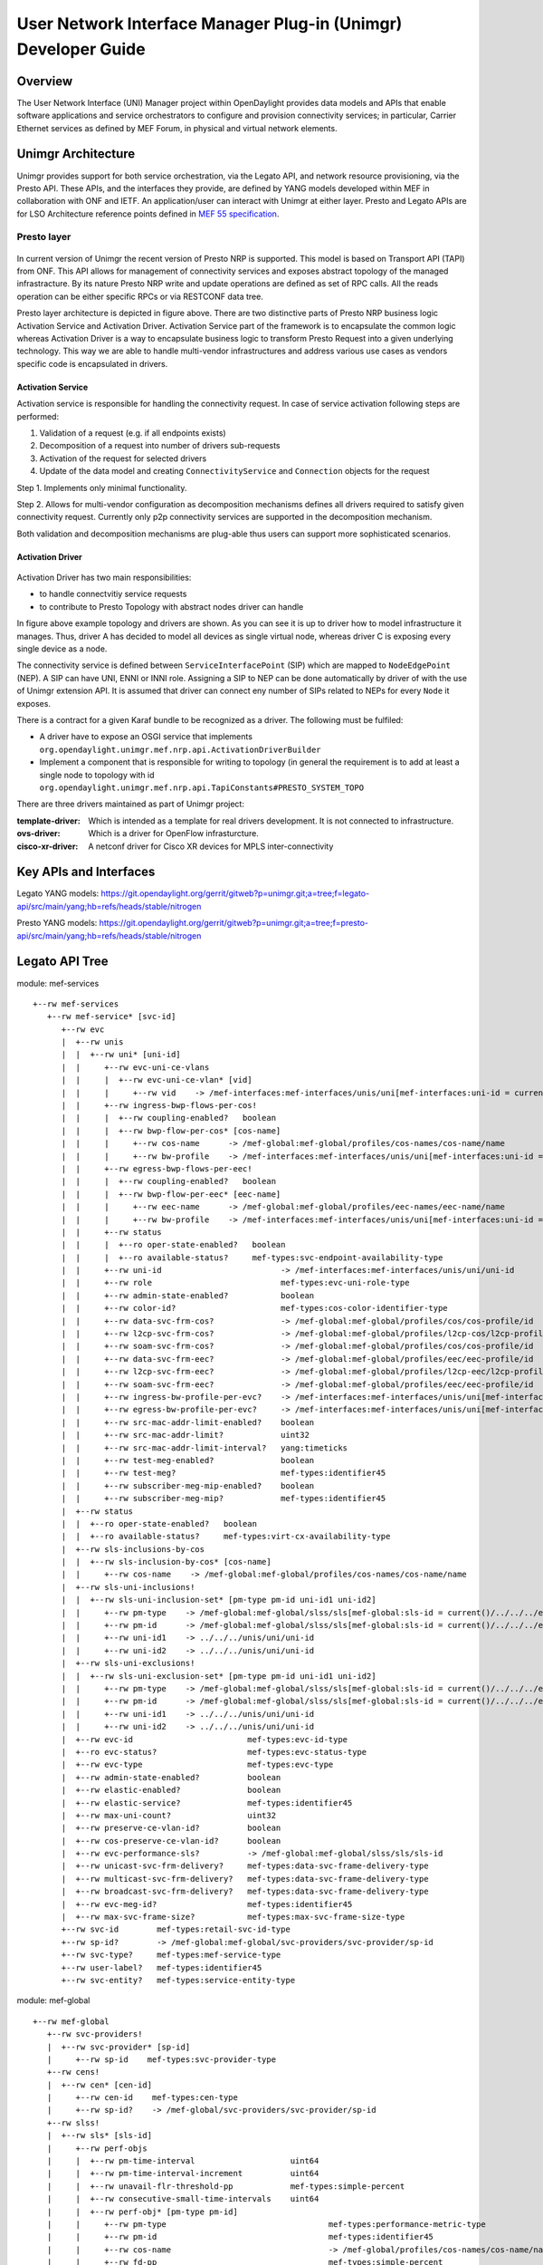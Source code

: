 ﻿.. _unimgr-dev-guide:

User Network Interface Manager Plug-in (Unimgr) Developer Guide
===============================================================

Overview
--------

The User Network Interface (UNI) Manager project within OpenDaylight provides
data models and APIs that enable software applications and service
orchestrators to configure and provision connectivity services; in particular,
Carrier Ethernet services as defined by MEF Forum, in physical and virtual
network elements.

Unimgr Architecture
-------------------

Unimgr provides support for both service orchestration, via the Legato API, and
network resource provisioning, via the Presto API.  These APIs, and the
interfaces they provide, are defined by YANG models developed within MEF in
collaboration with ONF and IETF. An application/user can interact with Unimgr
at either layer. Presto and Legato APIs are for LSO Architecture reference points
defined in `MEF 55 specification <https://www.mef.net/Assets/Technical_Specifications/PDF/MEF_55.pdf>`_.

Presto layer
````````````
.. figure:: ./images/unimgr/architecture.png
   :scale: 65
   :alt: Presto layer  Architecture

In current version of Unimgr the recent version of Presto NRP is supported.
This model is based on Transport API (TAPI) from ONF. This API allows for
management of connectivity services and exposes abstract topology of the
managed infrastracture. By its nature Presto NRP write and update operations
are defined as set of RPC calls. All the reads operation can be either specific
RPCs or via RESTCONF data tree.

Presto layer architecture is depicted in figure above. There are two
distinctive parts of Presto NRP business logic Activation Service and
Activation Driver. Activation Service part of the framework is to encapsulate
the common logic whereas Activation Driver is a way to encapsulate business
logic to transform Presto Request into a given underlying technology. This way
we are able to handle multi-vendor infrastructures and address various use
cases as vendors specific code is encapsulated in drivers.

Activation Service
..................

Activation service is responsible for handling the connectivity request. In
case of service activation following steps are performed:

1. Validation of a request (e.g. if all endpoints exists)

2. Decomposition of a request into number of drivers sub-requests

3. Activation of the request for selected drivers

4. Update of the data model and creating ``ConnectivityService`` and ``Connection`` objects for the request

Step 1. Implements only minimal functionality.

Step 2. Allows for multi-vendor configuration as decomposition mechanisms
defines all drivers required to satisfy given connectivity request. Currently
only p2p connectivity services are supported in the decomposition mechanism.

Both validation and decomposition mechanisms are plug-able thus users can
support more sophisticated scenarios.


Activation Driver
.................

.. figure:: ./images/unimgr/drivers.png
   :scale: 90
   :alt: Presto NRP topology and drivers

Activation Driver has two main responsibilities:

* to handle connectvitiy service requests

* to contribute to Presto Topology with abstract nodes driver can handle

In figure above example topology and drivers are shown. As you can see it is up
to driver how to model infrastructure it manages. Thus, driver A has decided to
model all devices as single virtual node, whereas driver C is exposing every
single device as a node.

The connectivity service is defined between ``ServiceInterfacePoint``  (SIP)
which are mapped to ``NodeEdgePoint`` (NEP). A SIP can have UNI, ENNI or INNI
role. Assigning a SIP to NEP can be done automatically by driver of with the
use of Unimgr extension API. It is assumed that driver can connect eny number
of SIPs related to NEPs for every ``Node`` it exposes.

There is a contract for a given Karaf bundle to be recognized as a driver. The
following must be fulfiled:

* A driver have to expose an OSGI service that implements
  ``org.opendaylight.unimgr.mef.nrp.api.ActivationDriverBuilder``

* Implement a component that is responsible for writing to topology (in general
  the requirement is to add at least a single node to topology with id
  ``org.opendaylight.unimgr.mef.nrp.api.TapiConstants#PRESTO_SYSTEM_TOPO``

There are three drivers maintained as part of Unimgr project:

:template-driver: Which is intended as a template for real drivers development.
    It is not connected to infrastructure.

:ovs-driver: Which is a driver for OpenFlow infrasturcture.

:cisco-xr-driver: A netconf driver for Cisco XR devices for MPLS inter-connectivity

Key APIs and Interfaces
-----------------------

Legato YANG models:
https://git.opendaylight.org/gerrit/gitweb?p=unimgr.git;a=tree;f=legato-api/src/main/yang;hb=refs/heads/stable/nitrogen

Presto YANG models:
https://git.opendaylight.org/gerrit/gitweb?p=unimgr.git;a=tree;f=presto-api/src/main/yang;hb=refs/heads/stable/nitrogen

Legato API Tree
---------------

module: mef-services
::
  +--rw mef-services
     +--rw mef-service* [svc-id]
        +--rw evc
        |  +--rw unis
        |  |  +--rw uni* [uni-id]
        |  |     +--rw evc-uni-ce-vlans
        |  |     |  +--rw evc-uni-ce-vlan* [vid]
        |  |     |     +--rw vid    -> /mef-interfaces:mef-interfaces/unis/uni[mef-interfaces:uni-id = current()/../../../uni-id]/ce-vlans/ce-vlan/vid
        |  |     +--rw ingress-bwp-flows-per-cos!
        |  |     |  +--rw coupling-enabled?   boolean
        |  |     |  +--rw bwp-flow-per-cos* [cos-name]
        |  |     |     +--rw cos-name      -> /mef-global:mef-global/profiles/cos-names/cos-name/name
        |  |     |     +--rw bw-profile    -> /mef-interfaces:mef-interfaces/unis/uni[mef-interfaces:uni-id = current()/../../../uni-id]/ingress-envelopes/envelope/env-id
        |  |     +--rw egress-bwp-flows-per-eec!
        |  |     |  +--rw coupling-enabled?   boolean
        |  |     |  +--rw bwp-flow-per-eec* [eec-name]
        |  |     |     +--rw eec-name      -> /mef-global:mef-global/profiles/eec-names/eec-name/name
        |  |     |     +--rw bw-profile    -> /mef-interfaces:mef-interfaces/unis/uni[mef-interfaces:uni-id = current()/../../../uni-id]/egress-envelopes/envelope/env-id
        |  |     +--rw status
        |  |     |  +--ro oper-state-enabled?   boolean
        |  |     |  +--ro available-status?     mef-types:svc-endpoint-availability-type
        |  |     +--rw uni-id                         -> /mef-interfaces:mef-interfaces/unis/uni/uni-id
        |  |     +--rw role                           mef-types:evc-uni-role-type
        |  |     +--rw admin-state-enabled?           boolean
        |  |     +--rw color-id?                      mef-types:cos-color-identifier-type
        |  |     +--rw data-svc-frm-cos?              -> /mef-global:mef-global/profiles/cos/cos-profile/id
        |  |     +--rw l2cp-svc-frm-cos?              -> /mef-global:mef-global/profiles/l2cp-cos/l2cp-profile/id
        |  |     +--rw soam-svc-frm-cos?              -> /mef-global:mef-global/profiles/cos/cos-profile/id
        |  |     +--rw data-svc-frm-eec?              -> /mef-global:mef-global/profiles/eec/eec-profile/id
        |  |     +--rw l2cp-svc-frm-eec?              -> /mef-global:mef-global/profiles/l2cp-eec/l2cp-profile/id
        |  |     +--rw soam-svc-frm-eec?              -> /mef-global:mef-global/profiles/eec/eec-profile/id
        |  |     +--rw ingress-bw-profile-per-evc?    -> /mef-interfaces:mef-interfaces/unis/uni[mef-interfaces:uni-id = current()/../uni-id]/ingress-envelopes/envelope/env-id
        |  |     +--rw egress-bw-profile-per-evc?     -> /mef-interfaces:mef-interfaces/unis/uni[mef-interfaces:uni-id = current()/../uni-id]/egress-envelopes/envelope/env-id
        |  |     +--rw src-mac-addr-limit-enabled?    boolean
        |  |     +--rw src-mac-addr-limit?            uint32
        |  |     +--rw src-mac-addr-limit-interval?   yang:timeticks
        |  |     +--rw test-meg-enabled?              boolean
        |  |     +--rw test-meg?                      mef-types:identifier45
        |  |     +--rw subscriber-meg-mip-enabled?    boolean
        |  |     +--rw subscriber-meg-mip?            mef-types:identifier45
        |  +--rw status
        |  |  +--ro oper-state-enabled?   boolean
        |  |  +--ro available-status?     mef-types:virt-cx-availability-type
        |  +--rw sls-inclusions-by-cos
        |  |  +--rw sls-inclusion-by-cos* [cos-name]
        |  |     +--rw cos-name    -> /mef-global:mef-global/profiles/cos-names/cos-name/name
        |  +--rw sls-uni-inclusions!
        |  |  +--rw sls-uni-inclusion-set* [pm-type pm-id uni-id1 uni-id2]
        |  |     +--rw pm-type    -> /mef-global:mef-global/slss/sls[mef-global:sls-id = current()/../../../evc-performance-sls]/perf-objs/perf-obj/pm-type
        |  |     +--rw pm-id      -> /mef-global:mef-global/slss/sls[mef-global:sls-id = current()/../../../evc-performance-sls]/perf-objs/perf-obj[mef-global:pm-type = current()/../pm-type]/pm-id
        |  |     +--rw uni-id1    -> ../../../unis/uni/uni-id
        |  |     +--rw uni-id2    -> ../../../unis/uni/uni-id
        |  +--rw sls-uni-exclusions!
        |  |  +--rw sls-uni-exclusion-set* [pm-type pm-id uni-id1 uni-id2]
        |  |     +--rw pm-type    -> /mef-global:mef-global/slss/sls[mef-global:sls-id = current()/../../../evc-performance-sls]/perf-objs/perf-obj/pm-type
        |  |     +--rw pm-id      -> /mef-global:mef-global/slss/sls[mef-global:sls-id = current()/../../../evc-performance-sls]/perf-objs/perf-obj[mef-global:pm-type = current()/../pm-type]/pm-id
        |  |     +--rw uni-id1    -> ../../../unis/uni/uni-id
        |  |     +--rw uni-id2    -> ../../../unis/uni/uni-id
        |  +--rw evc-id                        mef-types:evc-id-type
        |  +--ro evc-status?                   mef-types:evc-status-type
        |  +--rw evc-type                      mef-types:evc-type
        |  +--rw admin-state-enabled?          boolean
        |  +--rw elastic-enabled?              boolean
        |  +--rw elastic-service?              mef-types:identifier45
        |  +--rw max-uni-count?                uint32
        |  +--rw preserve-ce-vlan-id?          boolean
        |  +--rw cos-preserve-ce-vlan-id?      boolean
        |  +--rw evc-performance-sls?          -> /mef-global:mef-global/slss/sls/sls-id
        |  +--rw unicast-svc-frm-delivery?     mef-types:data-svc-frame-delivery-type
        |  +--rw multicast-svc-frm-delivery?   mef-types:data-svc-frame-delivery-type
        |  +--rw broadcast-svc-frm-delivery?   mef-types:data-svc-frame-delivery-type
        |  +--rw evc-meg-id?                   mef-types:identifier45
        |  +--rw max-svc-frame-size?           mef-types:max-svc-frame-size-type
        +--rw svc-id        mef-types:retail-svc-id-type
        +--rw sp-id?        -> /mef-global:mef-global/svc-providers/svc-provider/sp-id
        +--rw svc-type?     mef-types:mef-service-type
        +--rw user-label?   mef-types:identifier45
        +--rw svc-entity?   mef-types:service-entity-type

module: mef-global
::
  +--rw mef-global
     +--rw svc-providers!
     |  +--rw svc-provider* [sp-id]
     |     +--rw sp-id    mef-types:svc-provider-type
     +--rw cens!
     |  +--rw cen* [cen-id]
     |     +--rw cen-id    mef-types:cen-type
     |     +--rw sp-id?    -> /mef-global/svc-providers/svc-provider/sp-id
     +--rw slss!
     |  +--rw sls* [sls-id]
     |     +--rw perf-objs
     |     |  +--rw pm-time-interval                    uint64
     |     |  +--rw pm-time-interval-increment          uint64
     |     |  +--rw unavail-flr-threshold-pp            mef-types:simple-percent
     |     |  +--rw consecutive-small-time-intervals    uint64
     |     |  +--rw perf-obj* [pm-type pm-id]
     |     |     +--rw pm-type                                  mef-types:performance-metric-type
     |     |     +--rw pm-id                                    mef-types:identifier45
     |     |     +--rw cos-name                                 -> /mef-global/profiles/cos-names/cos-name/name
     |     |     +--rw fd-pp                                    mef-types:simple-percent
     |     |     +--rw fd-range-pp                              mef-types:simple-percent
     |     |     +--rw fd-perf-obj                              uint64
     |     |     +--rw fd-range-perf-obj                        uint64
     |     |     +--rw fd-mean-perf-obj                         uint64
     |     |     +--rw ifdv-pp                                  mef-types:simple-percent
     |     |     +--rw ifdv-pair-interval                       mef-types:simple-percent
     |     |     +--rw ifdv-perf-obj                            uint64
     |     |     +--rw flr-perf-obj                             uint64
     |     |     +--rw avail-pp                                 mef-types:simple-percent
     |     |     +--rw hli-perf-obj                             uint64
     |     |     +--rw chli-consecutive-small-time-intervals    uint64
     |     |     +--rw chli-perf-obj                            uint64
     |     |     +--rw min-uni-pairs-avail                      uint64
     |     |     +--rw gp-avail-pp                              mef-types:simple-percent
     |     +--rw sls-id       mef-types:cen-type
     |     +--rw sp-id?       -> /mef-global/svc-providers/svc-provider/sp-id
     +--rw subscribers!
     |  +--rw subscriber* [sub-id]
     |     +--rw sub-id    mef-types:subscriber-type
     |     +--rw sp-id?    -> /mef-global/svc-providers/svc-provider/sp-id
     |     +--rw cen-id?   -> /mef-global/cens/cen/cen-id
     +--rw profiles!
        +--rw cos-names
        |  +--rw cos-name* [name]
        |     +--rw name    mef-types:identifier45
        +--rw eec-names
        |  +--rw eec-name* [name]
        |     +--rw name    mef-types:identifier45
        +--rw ingress-bwp-flows
        |  +--rw bwp-flow* [bw-profile]
        |     +--rw bw-profile          mef-types:identifier45
        |     +--rw user-label?         mef-types:identifier45
        |     +--rw cir?                mef-types:bwp-cir-type
        |     +--rw cir-max?            mef-types:bwp-cir-type
        |     +--rw cbs?                mef-types:bwp-cbs-type
        |     +--rw eir?                mef-types:bwp-eir-type
        |     +--rw eir-max?            mef-types:bwp-eir-type
        |     +--rw ebs?                mef-types:bwp-ebs-type
        |     +--rw coupling-enabled?   boolean
        |     +--rw color-mode?         mef-types:bwp-color-mode-type
        |     +--rw coupling-flag?      mef-types:bwp-coupling-flag-type
        +--rw egress-bwp-flows
        |  +--rw bwp-flow* [bw-profile]
        |     +--rw bw-profile          mef-types:identifier45
        |     +--rw user-label?         mef-types:identifier45
        |     +--rw cir?                mef-types:bwp-cir-type
        |     +--rw cir-max?            mef-types:bwp-cir-type
        |     +--rw cbs?                mef-types:bwp-cbs-type
        |     +--rw eir?                mef-types:bwp-eir-type
        |     +--rw eir-max?            mef-types:bwp-eir-type
        |     +--rw ebs?                mef-types:bwp-ebs-type
        |     +--rw coupling-enabled?   boolean
        |     +--rw color-mode?         mef-types:bwp-color-mode-type
        |     +--rw coupling-flag?      mef-types:bwp-coupling-flag-type
        +--rw l2cp-cos
        |  +--rw l2cp-profile* [id]
        |     +--rw l2cps
        |     |  +--rw l2cp* [dest-mac-addr peering-proto-name]
        |     |     +--rw dest-mac-addr         yang:mac-address
        |     |     +--rw peering-proto-name    mef-types:identifier45
        |     |     +--rw protocol?             mef-types:l2cp-peering-protocol-type
        |     |     +--rw protocol-id?          yang:hex-string
        |     |     +--rw cos-name?             -> /mef-global/profiles/cos-names/cos-name/name
        |     |     +--rw handling?             mef-types:l2cp-handling-type
        |     |     +--rw subtype*              yang:hex-string
        |     +--rw id            mef-types:identifier45
        |     +--rw user-label?   mef-types:identifier45
        +--rw l2cp-eec
        |  +--rw l2cp-profile* [id]
        |     +--rw l2cps
        |     |  +--rw l2cp* [dest-mac-addr peering-proto-name]
        |     |     +--rw dest-mac-addr         yang:mac-address
        |     |     +--rw peering-proto-name    mef-types:identifier45
        |     |     +--rw protocol?             mef-types:l2cp-peering-protocol-type
        |     |     +--rw protocol-id?          yang:hex-string
        |     |     +--rw eec-name?             -> /mef-global/profiles/eec-names/eec-name/name
        |     |     +--rw handling?             mef-types:l2cp-handling-type
        |     |     +--rw subtype*              yang:hex-string
        |     +--rw id            mef-types:identifier45
        |     +--rw user-label?   mef-types:identifier45
        +--rw l2cp-peering
        |  +--rw l2cp-profile* [id]
        |     +--rw l2cps
        |     |  +--rw l2cp* [dest-mac-addr peering-proto-name]
        |     |     +--rw dest-mac-addr         yang:mac-address
        |     |     +--rw peering-proto-name    mef-types:identifier45
        |     |     +--rw protocol?             mef-types:l2cp-peering-protocol-type
        |     |     +--rw protocol-id?          yang:hex-string
        |     |     +--rw subtype*              yang:hex-string
        |     +--rw id            mef-types:identifier45
        |     +--rw user-label?   mef-types:identifier45
        +--rw elmi
        |  +--rw elmi-profile* [id]
        |     +--rw id                            mef-types:identifier45
        |     +--rw user-label?                   mef-types:identifier45
        |     +--rw polling-counter?              mef-types:elmi-polling-counter-type
        |     +--rw status-error-threshold?       mef-types:elmi-status-error-threshold-type
        |     +--rw polling-timer?                mef-types:elmi-polling-timer-type
        |     +--rw polling-verification-timer?   mef-types:elmi-polling-verification-timer-type
        +--rw eec
        |  +--rw eec-profile* [id]
        |     +--rw id          mef-types:identifier45
        |     +--rw (eec-id)?
        |        +--:(pcp)
        |        |  +--rw eec-pcp!
        |        |     +--rw default-pcp-eec-name?   -> /mef-global/profiles/eec-names/eec-name/name
        |        |     +--rw default-pcp-color?      mef-types:cos-color-type
        |        |     +--rw pcp* [pcp-value]
        |        |        +--rw pcp-value        mef-types:ieee8021p-priority-type
        |        |        +--rw discard-value?   boolean
        |        |        +--rw eec-name?        -> /mef-global/profiles/eec-names/eec-name/name
        |        |        +--rw color?           mef-types:cos-color-type
        |        +--:(dscp)
        |           +--rw eec-dscp!
        |              +--rw default-ipv4-eec-name?   -> /mef-global/profiles/eec-names/eec-name/name
        |              +--rw default-ipv4-color?      mef-types:cos-color-type
        |              +--rw default-ipv6-eec-name?   -> /mef-global/profiles/eec-names/eec-name/name
        |              +--rw default-ipv6-color?      mef-types:cos-color-type
        |              +--rw ipv4-dscp* [dscp-value]
        |              |  +--rw dscp-value       inet:dscp
        |              |  +--rw discard-value?   boolean
        |              |  +--rw eec-name?        -> /mef-global/profiles/eec-names/eec-name/name
        |              |  +--rw color?           mef-types:cos-color-type
        |              +--rw ipv6-dscp* [dscp-value]
        |                 +--rw dscp-value       inet:dscp
        |                 +--rw discard-value?   boolean
        |                 +--rw eec-name?        -> /mef-global/profiles/eec-names/eec-name/name
        |                 +--rw color?           mef-types:cos-color-type
        +--rw cos
           +--rw cos-profile* [id]
              +--rw id          mef-types:identifier45
              +--rw (cos-id)?
                 +--:(evc)
                 |  +--rw cos-evc!
                 |     +--rw default-evc-cos-name?   -> /mef-global/profiles/cos-names/cos-name/name
                 |     +--rw default-evc-color?      mef-types:cos-color-type
                 +--:(pcp)
                 |  +--rw cos-pcp!
                 |     +--rw default-pcp-cos-name?   -> /mef-global/profiles/cos-names/cos-name/name
                 |     +--rw default-pcp-color?      mef-types:cos-color-type
                 |     +--rw pcp* [pcp-value]
                 |        +--rw pcp-value        mef-types:ieee8021p-priority-type
                 |        +--rw discard-value?   boolean
                 |        +--rw cos-name?        -> /mef-global/profiles/cos-names/cos-name/name
                 |        +--rw color?           mef-types:cos-color-type
                 +--:(dscp)
                    +--rw cos-dscp!
                       +--rw default-ipv4-cos-name?   -> /mef-global/profiles/cos-names/cos-name/name
                       +--rw default-ipv4-color?      mef-types:cos-color-type
                       +--rw default-ipv6-cos-name?   -> /mef-global/profiles/cos-names/cos-name/name
                       +--rw default-ipv6-color?      mef-types:cos-color-type
                       +--rw ipv4-dscp* [dscp-value]
                       |  +--rw dscp-value       inet:dscp
                       |  +--rw discard-value?   boolean
                       |  +--rw cos-name?        -> /mef-global/profiles/cos-names/cos-name/name
                       |  +--rw color?           mef-types:cos-color-type
                       +--rw ipv6-dscp* [dscp-value]
                          +--rw dscp-value       inet:dscp
                          +--rw discard-value?   boolean
                          +--rw cos-name?        -> /mef-global/profiles/cos-names/cos-name/name
                          +--rw color?           mef-types:cos-color-type

Presto API Tree
---------------

module: onf-core-network-module
::
  +--rw forwarding-constructs
     +--rw forwarding-construct* [uuid]
        +--rw uuid                   string
        +--rw layerProtocolName?     onf-cnt:LayerProtocolName
        +--rw lowerLevelFc*          -> /forwarding-constructs/forwarding-construct/uuid
        +--rw fcRoute* [uuid]
        |  +--rw uuid    string
        |  +--rw fc*     -> /forwarding-constructs/forwarding-construct/uuid
        +--rw fcPort* [topology node tp]
        |  +--rw topology           nt:topology-ref
        |  +--rw node               nt:node-ref
        |  +--rw tp                 nt:tp-ref
        |  +--rw role?              onf-cnt:PortRole
        |  +--rw fcPortDirection?   onf-cnt:PortDirection
        +--rw fcSpec
        |  +--rw uuid?                      string
        |  +--rw fcPortSpec* [uuid]
        |  |  +--rw uuid                string
        |  |  +--rw ingressFcPortSet* [topology node tp]
        |  |  |  +--rw topology    nt:topology-ref
        |  |  |  +--rw node        nt:node-ref
        |  |  |  +--rw tp          nt:tp-ref
        |  |  +--rw egressFcPortSet* [topology node tp]
        |  |  |  +--rw topology    nt:topology-ref
        |  |  |  +--rw node        nt:node-ref
        |  |  |  +--rw tp          nt:tp-ref
        |  |  +--rw role?               string
        |  +--rw nrp:nrp-ce-fcspec-attrs
        |     +--rw nrp:connectionType?           nrp-types:NRP_ConnectionType
        |     +--rw nrp:unicastFrameDelivery?     nrp-types:NRP_ServiceFrameDelivery
        |     +--rw nrp:multicastFrameDelivery?   nrp-types:NRP_ServiceFrameDelivery
        |     +--rw nrp:broadcastFrameDelivery?   nrp-types:NRP_ServiceFrameDelivery
        |     +--rw nrp:vcMaxServiceFrame?        nrp-types:NRP_PositiveInteger
        |     +--rw nrp:vcId?                     nrp-types:NRP_PositiveInteger
        +--rw forwardingDirection?   onf-cnt:ForwardingDirection

augment /nt:network-topology/nt:topology/nt:node/nt:termination-point:
::
  +--rw ltp-attrs
     +--rw lpList* [uuid]
     |  +--rw uuid                        string
     |  +--rw layerProtocolName?          onf-cnt:LayerProtocolName
     |  +--rw lpSpec
     |  |  +--rw adapterSpec
     |  |  |  +--rw nrp:nrp-conn-adapt-spec-attrs
     |  |  |  |  +--rw nrp:sourceMacAddressLimit
     |  |  |  |  |  +--rw nrp:enabled?        boolean
     |  |  |  |  |  +--rw nrp:limit?          NRP_NaturalNumber
     |  |  |  |  |  +--rw nrp:timeInterval?   NRP_NaturalNumber
     |  |  |  |  +--rw nrp:CeExternalInterface
     |  |  |  |  |  +--rw nrp:physicalLayer?             nrp-types:NRP_PhysicalLayer
     |  |  |  |  |  +--rw nrp:syncMode* [linkId]
     |  |  |  |  |  |  +--rw nrp:linkId             string
     |  |  |  |  |  |  +--rw nrp:syncModeEnabled?   boolean
     |  |  |  |  |  +--rw nrp:numberOfLinks?             nrp-types:NRP_NaturalNumber
     |  |  |  |  |  +--rw nrp:resiliency?                nrp-types:NRP_InterfaceResiliency
     |  |  |  |  |  +--rw nrp:portConvsIdToAggLinkMap
     |  |  |  |  |  |  +--rw nrp:conversationId?   NRP_NaturalNumber
     |  |  |  |  |  |  +--rw nrp:linkId?           NRP_NaturalNumber
     |  |  |  |  |  +--rw nrp:maxFrameSize?              nrp-types:NRP_NaturalNumber
     |  |  |  |  |  +--rw nrp:linkOamEnabled?            boolean
     |  |  |  |  |  +--rw nrp:tokenShareEnabled?         boolean
     |  |  |  |  |  +--rw nrp:serviceProviderUniId?      string
     |  |  |  |  +--rw nrp:coloridentifier
     |  |  |  |  |  +--rw (identifier)?
     |  |  |  |  |     +--:(sap-color-id)
     |  |  |  |  |     |  +--rw nrp:serviceAccessPointColorId
     |  |  |  |  |     |     +--rw nrp:color?   nrp-types:NRP_FrameColor
     |  |  |  |  |     +--:(pcp-color-id)
     |  |  |  |  |     |  +--rw nrp:pcpColorId
     |  |  |  |  |     |     +--rw nrp:vlanTag?    nrp-types:NRP_VlanTag
     |  |  |  |  |     |     +--rw nrp:pcpValue*   nrp-types:NRP_NaturalNumber
     |  |  |  |  |     |     +--rw nrp:color?      nrp-types:NRP_FrameColor
     |  |  |  |  |     +--:(dei-color-id)
     |  |  |  |  |     |  +--rw nrp:deiColorId
     |  |  |  |  |     |     +--rw nrp:vlanTag?    nrp-types:NRP_VlanTag
     |  |  |  |  |     |     +--rw nrp:deiValue*   nrp-types:NRP_NaturalNumber
     |  |  |  |  |     |     +--rw nrp:color?      nrp-types:NRP_FrameColor
     |  |  |  |  |     +--:(desp-color-id)
     |  |  |  |  |        +--rw nrp:despColorId
     |  |  |  |  |           +--rw nrp:ipVersion?   nrp-types:NRP_IpVersion
     |  |  |  |  |           +--rw nrp:dscpValue*   nrp-types:NRP_NaturalNumber
     |  |  |  |  |           +--rw nrp:color?       nrp-types:NRP_FrameColor
     |  |  |  |  +--rw nrp:ingressBwpFlow
     |  |  |  |  |  +--rw nrp:bwpFlowIndex?         nrp-types:NRP_PositiveInteger
     |  |  |  |  |  +--rw nrp:cir?                  nrp-types:NRP_NaturalNumber
     |  |  |  |  |  +--rw nrp:cirMax?               nrp-types:NRP_NaturalNumber
     |  |  |  |  |  +--rw nrp:cbs?                  nrp-types:NRP_NaturalNumber
     |  |  |  |  |  +--rw nrp:eir?                  nrp-types:NRP_NaturalNumber
     |  |  |  |  |  +--rw nrp:eirMax?               nrp-types:NRP_NaturalNumber
     |  |  |  |  |  +--rw nrp:ebs?                  nrp-types:NRP_NaturalNumber
     |  |  |  |  |  +--rw nrp:couplingFlag?         nrp-types:NRP_NaturalNumber
     |  |  |  |  |  +--rw nrp:colorMode?            nrp-types:NRP_ColorMode
     |  |  |  |  |  +--rw nrp:rank?                 nrp-types:NRP_PositiveInteger
     |  |  |  |  |  +--rw nrp:tokenRequestOffset?   nrp-types:NRP_NaturalNumber
     |  |  |  |  +--rw nrp:egressBwpFlow
     |  |  |  |  |  +--rw nrp:bwpFlowIndex?         nrp-types:NRP_PositiveInteger
     |  |  |  |  |  +--rw nrp:cir?                  nrp-types:NRP_NaturalNumber
     |  |  |  |  |  +--rw nrp:cirMax?               nrp-types:NRP_NaturalNumber
     |  |  |  |  |  +--rw nrp:cbs?                  nrp-types:NRP_NaturalNumber
     |  |  |  |  |  +--rw nrp:eir?                  nrp-types:NRP_NaturalNumber
     |  |  |  |  |  +--rw nrp:eirMax?               nrp-types:NRP_NaturalNumber
     |  |  |  |  |  +--rw nrp:ebs?                  nrp-types:NRP_NaturalNumber
     |  |  |  |  |  +--rw nrp:couplingFlag?         nrp-types:NRP_NaturalNumber
     |  |  |  |  |  +--rw nrp:colorMode?            nrp-types:NRP_ColorMode
     |  |  |  |  |  +--rw nrp:rank?                 nrp-types:NRP_PositiveInteger
     |  |  |  |  |  +--rw nrp:tokenRequestOffset?   nrp-types:NRP_NaturalNumber
     |  |  |  |  +--rw nrp:l2cpAddressSet?          nrp-types:NRP_L2cpAddressSet
     |  |  |  |  +--rw nrp:l2cpPeering* [linkId]
     |  |  |  |     +--rw nrp:destinationMacAddress?   string
     |  |  |  |     +--rw nrp:protocolType?            NRP_ProtocolFrameType
     |  |  |  |     +--rw nrp:linkId                   string
     |  |  |  |     +--rw nrp:protocolId?              string
     |  |  |  +--rw nrp:nrp-ivc-endpoint-conn-adapt-spec-attrs
     |  |  |  |  +--rw nrp:ivcEndPointId?             string
     |  |  |  |  +--rw nrp:testMegEnabled?            boolean
     |  |  |  |  +--rw nrp:ivcEndPointRole?           nrp-types:NRP_EndPointRole
     |  |  |  |  +--rw nrp:ivcEndPointMap* [vlanId]
     |  |  |  |  |  +--rw nrp:vlanId        nrp-types:NRP_PositiveInteger
     |  |  |  |  |  +--rw (endpoint-map-form)?
     |  |  |  |  |     +--:(map-form-e)
     |  |  |  |  |     |  +--rw nrp:enni-svid* [vid]
     |  |  |  |  |     |     +--rw nrp:vid    nrp-types:NRP_PositiveInteger
     |  |  |  |  |     +--:(map-form-t)
     |  |  |  |  |     |  +--rw nrp:root-svid?    nrp-types:NRP_PositiveInteger
     |  |  |  |  |     |  +--rw nrp:leaf-svid?    nrp-types:NRP_PositiveInteger
     |  |  |  |  |     +--:(map-form-v)
     |  |  |  |  |     |  +--rw nrp:vuni-vid?     nrp-types:NRP_PositiveInteger
     |  |  |  |  |     |  +--rw nrp:enni-cevid* [vid]
     |  |  |  |  |     |     +--rw nrp:vid    nrp-types:NRP_PositiveInteger
     |  |  |  |  |     +--:(map-form-u)
     |  |  |  |  |        +--rw nrp:cvid* [vid]
     |  |  |  |  |           +--rw nrp:vid    nrp-types:NRP_PositiveInteger
     |  |  |  |  +--rw nrp:subscriberMegMipEnabled?   boolean
     |  |  |  +--rw nrp:nrp-evc-endpoint-conn-adapt-spec-attrs
     |  |  |     +--rw nrp:sourceMacAddressLimit
     |  |  |     |  +--rw nrp:enabled?        boolean
     |  |  |     |  +--rw nrp:limit?          NRP_NaturalNumber
     |  |  |     |  +--rw nrp:timeInterval?   NRP_NaturalNumber
     |  |  |     +--rw nrp:CeExternalInterface
     |  |  |     |  +--rw nrp:physicalLayer?             nrp-types:NRP_PhysicalLayer
     |  |  |     |  +--rw nrp:syncMode* [linkId]
     |  |  |     |  |  +--rw nrp:linkId             string
     |  |  |     |  |  +--rw nrp:syncModeEnabled?   boolean
     |  |  |     |  +--rw nrp:numberOfLinks?             nrp-types:NRP_NaturalNumber
     |  |  |     |  +--rw nrp:resiliency?                nrp-types:NRP_InterfaceResiliency
     |  |  |     |  +--rw nrp:portConvsIdToAggLinkMap
     |  |  |     |  |  +--rw nrp:conversationId?   NRP_NaturalNumber
     |  |  |     |  |  +--rw nrp:linkId?           NRP_NaturalNumber
     |  |  |     |  +--rw nrp:maxFrameSize?              nrp-types:NRP_NaturalNumber
     |  |  |     |  +--rw nrp:linkOamEnabled?            boolean
     |  |  |     |  +--rw nrp:tokenShareEnabled?         boolean
     |  |  |     |  +--rw nrp:serviceProviderUniId?      string
     |  |  |     +--rw nrp:coloridentifier
     |  |  |     |  +--rw (identifier)?
     |  |  |     |     +--:(sap-color-id)
     |  |  |     |     |  +--rw nrp:serviceAccessPointColorId
     |  |  |     |     |     +--rw nrp:color?   nrp-types:NRP_FrameColor
     |  |  |     |     +--:(pcp-color-id)
     |  |  |     |     |  +--rw nrp:pcpColorId
     |  |  |     |     |     +--rw nrp:vlanTag?    nrp-types:NRP_VlanTag
     |  |  |     |     |     +--rw nrp:pcpValue*   nrp-types:NRP_NaturalNumber
     |  |  |     |     |     +--rw nrp:color?      nrp-types:NRP_FrameColor
     |  |  |     |     +--:(dei-color-id)
     |  |  |     |     |  +--rw nrp:deiColorId
     |  |  |     |     |     +--rw nrp:vlanTag?    nrp-types:NRP_VlanTag
     |  |  |     |     |     +--rw nrp:deiValue*   nrp-types:NRP_NaturalNumber
     |  |  |     |     |     +--rw nrp:color?      nrp-types:NRP_FrameColor
     |  |  |     |     +--:(desp-color-id)
     |  |  |     |        +--rw nrp:despColorId
     |  |  |     |           +--rw nrp:ipVersion?   nrp-types:NRP_IpVersion
     |  |  |     |           +--rw nrp:dscpValue*   nrp-types:NRP_NaturalNumber
     |  |  |     |           +--rw nrp:color?       nrp-types:NRP_FrameColor
     |  |  |     +--rw nrp:ingressBwpFlow
     |  |  |     |  +--rw nrp:bwpFlowIndex?         nrp-types:NRP_PositiveInteger
     |  |  |     |  +--rw nrp:cir?                  nrp-types:NRP_NaturalNumber
     |  |  |     |  +--rw nrp:cirMax?               nrp-types:NRP_NaturalNumber
     |  |  |     |  +--rw nrp:cbs?                  nrp-types:NRP_NaturalNumber
     |  |  |     |  +--rw nrp:eir?                  nrp-types:NRP_NaturalNumber
     |  |  |     |  +--rw nrp:eirMax?               nrp-types:NRP_NaturalNumber
     |  |  |     |  +--rw nrp:ebs?                  nrp-types:NRP_NaturalNumber
     |  |  |     |  +--rw nrp:couplingFlag?         nrp-types:NRP_NaturalNumber
     |  |  |     |  +--rw nrp:colorMode?            nrp-types:NRP_ColorMode
     |  |  |     |  +--rw nrp:rank?                 nrp-types:NRP_PositiveInteger
     |  |  |     |  +--rw nrp:tokenRequestOffset?   nrp-types:NRP_NaturalNumber
     |  |  |     +--rw nrp:egressBwpFlow
     |  |  |     |  +--rw nrp:bwpFlowIndex?         nrp-types:NRP_PositiveInteger
     |  |  |     |  +--rw nrp:cir?                  nrp-types:NRP_NaturalNumber
     |  |  |     |  +--rw nrp:cirMax?               nrp-types:NRP_NaturalNumber
     |  |  |     |  +--rw nrp:cbs?                  nrp-types:NRP_NaturalNumber
     |  |  |     |  +--rw nrp:eir?                  nrp-types:NRP_NaturalNumber
     |  |  |     |  +--rw nrp:eirMax?               nrp-types:NRP_NaturalNumber
     |  |  |     |  +--rw nrp:ebs?                  nrp-types:NRP_NaturalNumber
     |  |  |     |  +--rw nrp:couplingFlag?         nrp-types:NRP_NaturalNumber
     |  |  |     |  +--rw nrp:colorMode?            nrp-types:NRP_ColorMode
     |  |  |     |  +--rw nrp:rank?                 nrp-types:NRP_PositiveInteger
     |  |  |     |  +--rw nrp:tokenRequestOffset?   nrp-types:NRP_NaturalNumber
     |  |  |     +--rw nrp:l2cpAddressSet?            nrp-types:NRP_L2cpAddressSet
     |  |  |     +--rw nrp:l2cpPeering* [linkId]
     |  |  |     |  +--rw nrp:destinationMacAddress?   string
     |  |  |     |  +--rw nrp:protocolType?            NRP_ProtocolFrameType
     |  |  |     |  +--rw nrp:linkId                   string
     |  |  |     |  +--rw nrp:protocolId?              string
     |  |  |     +--rw nrp:evcEndPointId?             nrp-types:NRP_PositiveInteger
     |  |  |     +--rw nrp:testMegEnabled?            boolean
     |  |  |     +--rw nrp:evcEndPointRole?           nrp-types:NRP_EvcEndPointRole
     |  |  |     +--rw nrp:evcEndPointMap* [vid]
     |  |  |     |  +--rw nrp:vid    nrp-types:NRP_PositiveInteger
     |  |  |     +--rw nrp:subscriberMegMipEbabled?   boolean
     |  |  +--rw terminationSpec
     |  |  |  +--rw nrp:nrp-termination-spec-attrs
     |  |  |  |  +--rw nrp:physicalLayer?             nrp-types:NRP_PhysicalLayer
     |  |  |  |  +--rw nrp:syncMode* [linkId]
     |  |  |  |  |  +--rw nrp:linkId             string
     |  |  |  |  |  +--rw nrp:syncModeEnabled?   boolean
     |  |  |  |  +--rw nrp:numberOfLinks?             nrp-types:NRP_NaturalNumber
     |  |  |  |  +--rw nrp:resiliency?                nrp-types:NRP_InterfaceResiliency
     |  |  |  |  +--rw nrp:portConvsIdToAggLinkMap
     |  |  |  |  |  +--rw nrp:conversationId?   NRP_NaturalNumber
     |  |  |  |  |  +--rw nrp:linkId?           NRP_NaturalNumber
     |  |  |  |  +--rw nrp:maxFrameSize?              nrp-types:NRP_NaturalNumber
     |  |  |  |  +--rw nrp:linkOamEnabled?            boolean
     |  |  |  |  +--rw nrp:tokenShareEnabled?         boolean
     |  |  |  |  +--rw nrp:serviceProviderUniId?      string
     |  |  |  +--rw nrp:nrp-uni-termination-attrs
     |  |  |     +--rw nrp:defaultCeVlanId?             nrp-types:NRP_PositiveInteger
     |  |  |     +--rw nrp:uniMegEnabled?               boolean
     |  |  |     +--rw nrp:elmiEnabled?                 boolean
     |  |  |     +--rw nrp:serviceprovideruniprofile?   string
     |  |  |     +--rw nrp:operatoruniprofile?          string
     |  |  |     +--rw nrp:ingressBwpUni
     |  |  |     |  +--rw nrp:bwpFlowIndex?         nrp-types:NRP_PositiveInteger
     |  |  |     |  +--rw nrp:cir?                  nrp-types:NRP_NaturalNumber
     |  |  |     |  +--rw nrp:cirMax?               nrp-types:NRP_NaturalNumber
     |  |  |     |  +--rw nrp:cbs?                  nrp-types:NRP_NaturalNumber
     |  |  |     |  +--rw nrp:eir?                  nrp-types:NRP_NaturalNumber
     |  |  |     |  +--rw nrp:eirMax?               nrp-types:NRP_NaturalNumber
     |  |  |     |  +--rw nrp:ebs?                  nrp-types:NRP_NaturalNumber
     |  |  |     |  +--rw nrp:couplingFlag?         nrp-types:NRP_NaturalNumber
     |  |  |     |  +--rw nrp:colorMode?            nrp-types:NRP_ColorMode
     |  |  |     |  +--rw nrp:rank?                 nrp-types:NRP_PositiveInteger
     |  |  |     |  +--rw nrp:tokenRequestOffset?   nrp-types:NRP_NaturalNumber
     |  |  |     +--rw nrp:egressBwpUni
     |  |  |        +--rw nrp:bwpFlowIndex?         nrp-types:NRP_PositiveInteger
     |  |  |        +--rw nrp:cir?                  nrp-types:NRP_NaturalNumber
     |  |  |        +--rw nrp:cirMax?               nrp-types:NRP_NaturalNumber
     |  |  |        +--rw nrp:cbs?                  nrp-types:NRP_NaturalNumber
     |  |  |        +--rw nrp:eir?                  nrp-types:NRP_NaturalNumber
     |  |  |        +--rw nrp:eirMax?               nrp-types:NRP_NaturalNumber
     |  |  |        +--rw nrp:ebs?                  nrp-types:NRP_NaturalNumber
     |  |  |        +--rw nrp:couplingFlag?         nrp-types:NRP_NaturalNumber
     |  |  |        +--rw nrp:colorMode?            nrp-types:NRP_ColorMode
     |  |  |        +--rw nrp:rank?                 nrp-types:NRP_PositiveInteger
     |  |  |        +--rw nrp:tokenRequestOffset?   nrp-types:NRP_NaturalNumber
     |  |  +--rw adapterPropertySpecList* [uuid]
     |  |  |  +--rw uuid    string
     |  |  +--rw providerViewSpec
     |  |  +--rw serverSpecList* [uuid]
     |  |     +--rw uuid    string
     |  +--rw configuredClientCapacity?   string
     |  +--rw lpDirection?                onf-cnt:TerminationDirection
     |  +--rw terminationState?           string
     +--rw ltpSpec
     +--rw ltpDirection?   onf-cnt:TerminationDirection
